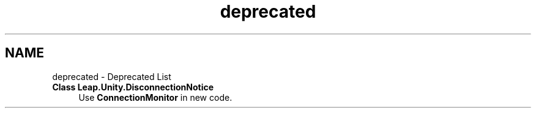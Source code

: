 .TH "deprecated" 3 "Sat Jul 20 2019" "Version https://github.com/Saurabhbagh/Multi-User-VR-Viewer--10th-July/" "Multi User Vr Viewer" \" -*- nroff -*-
.ad l
.nh
.SH NAME
deprecated \- Deprecated List 

.IP "\fBClass \fBLeap\&.Unity\&.DisconnectionNotice\fP \fP" 1c
Use \fBConnectionMonitor\fP in new code\&. 
.PP


